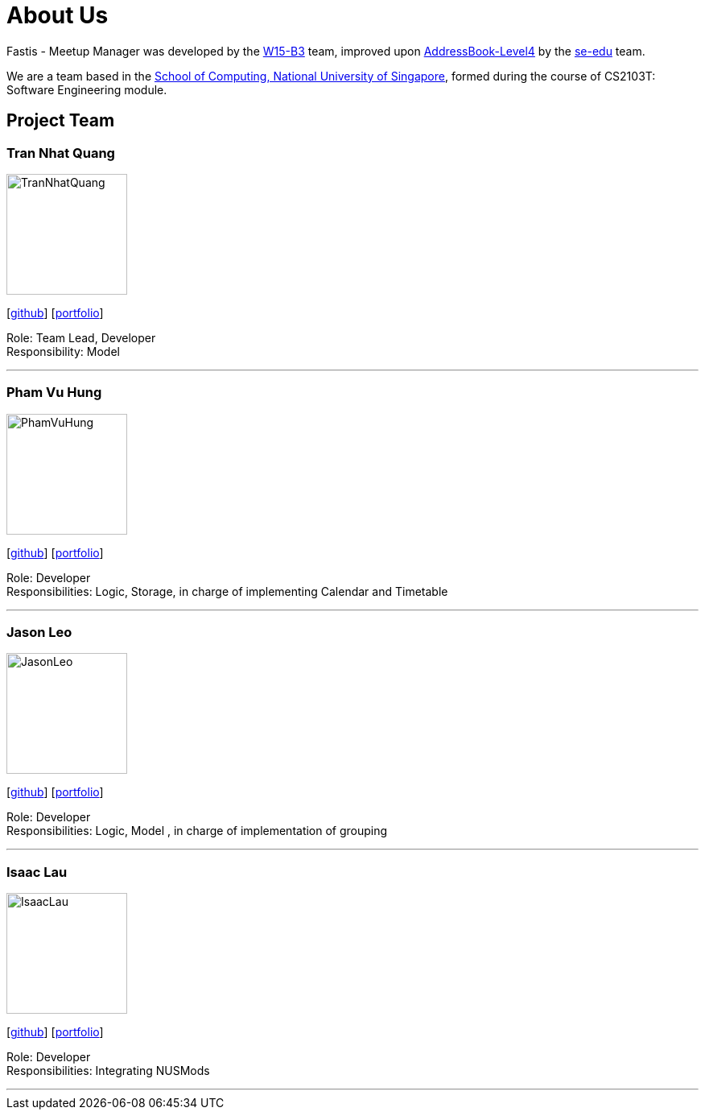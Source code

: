 = About Us
:relfileprefix: team/
:imagesDir: images
:stylesDir: stylesheets

Fastis - Meetup Manager was developed by the https://github.com/CS2103JAN2018-W15-B3[W15-B3] team, improved upon
 https://github.com/nus-cs2103-AY1718S2/addressbook-level4[AddressBook-Level4] by the https://se-edu.github.io/docs/Team.html[se-edu]
 team. +

We are a team based in the http://www.comp.nus.edu.sg[School of Computing, National University of Singapore],
formed during the course of CS2103T: Software Engineering module.

== Project Team

=== Tran Nhat Quang
image::TranNhatQuang.jpg[width="150", align="left"]
{empty}[https://github.com/nhatquang3112[github]] [<<trannhatquang#, portfolio>>]

Role: Team Lead, Developer +
Responsibility: Model

'''

=== Pham Vu Hung
image::PhamVuHung.jpg[width="150", align="left"]
{empty}[https://github.com/LeonidAgarth[github]] [<<phamvuhung#, portfolio>>]

Role: Developer +
Responsibilities: Logic, Storage, in charge of implementing Calendar and Timetable

'''

=== Jason Leo
image::JasonLeo.jpg[width="150", align="left"]
{empty}[https://github.com/jas5469[github]] [<<jasonleo#, portfolio>>]

Role: Developer +
Responsibilities: Logic, Model , in charge of implementation of grouping

'''

=== Isaac Lau
image::IsaacLau.jpg[width="150", align="left"]
{empty}[https://github.com/Isaaaca[github]] [<<isacclau#, portfolio>>]

Role: Developer +
Responsibilities: Integrating NUSMods

'''
